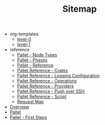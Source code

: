 #+TITLE: Sitemap

   + org-templates
     + [[file:org-templates/level-0.org][level-0]]
     + [[file:org-templates/level-1.org][level-1]]
   + reference
     + [[file:reference/node_types.org][Pallet - Node Types]]
     + [[file:reference/phases.org][Pallet - Phases]]
     + [[file:reference/index.org][Pallet - Reference]]
     + [[file:reference/crates.org][Pallet Reference - Crates]]
     + [[file:reference/logging.org][Pallet Reference - Logging Configuration]]
     + [[file:reference/operations.org][Pallet Reference - Operations]]
     + [[file:reference/providers.org][Pallet Reference - Providers]]
     + [[file:reference/node_push.org][Pallet Reference - Push over SSH]]
     + [[file:reference/script.org][Pallet Reference - Script]]
     + [[file:reference/request_map.org][Request Map]]
   + [[file:overview.org][Overview]]
   + [[file:index.org][Pallet]]
   + [[file:first_steps.org][Pallet - First Steps]]

